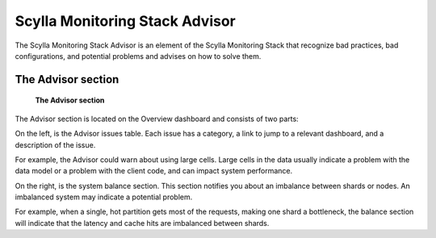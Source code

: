 ===============================
Scylla Monitoring Stack Advisor
===============================

The Scylla Monitoring Stack Advisor is an element of the Scylla Monitoring Stack that recognize bad practices, bad configurations, and potential problems and advises on how to solve them.

The Advisor section
^^^^^^^^^^^^^^^^^^^^
.. figure:: ./advisor_panel.png

    **The Advisor section**

The Advisor section is located on the Overview dashboard and consists of two parts:
    
On the left, is the Advisor issues table. Each issue has a category, a link to jump to a relevant dashboard, and a description of the issue.

For example, the Advisor could warn about using large cells. Large cells in the data usually indicate a problem with the data model or a problem with the client code, and can impact system performance.
    
On the right, is the system balance section.  This section notifies you about an imbalance between shards or nodes. An imbalanced system may indicate a potential problem.

For example, when a single, hot partition gets most of the requests, making one shard a bottleneck, the balance section will indicate that the latency and cache hits are imbalanced between shards.